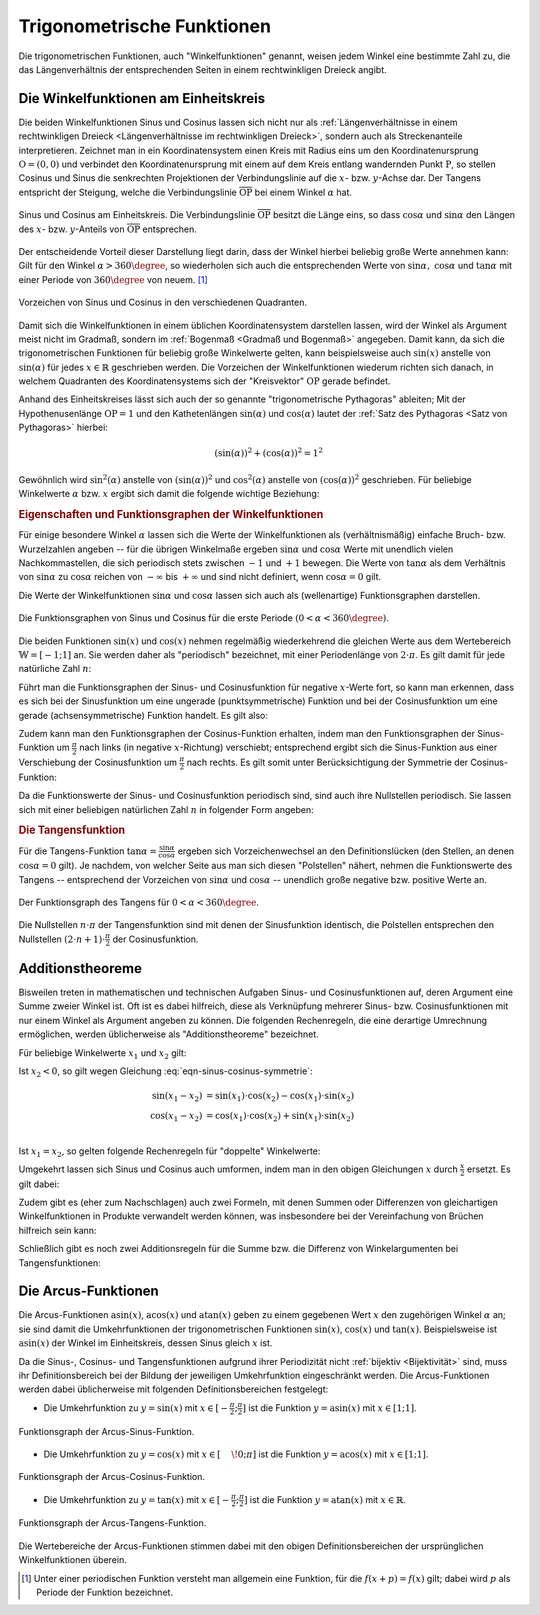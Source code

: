 
.. index:: Trigonometrische Funktionen
.. _Trigonometrische Funktionen:

Trigonometrische Funktionen
===========================

Die trigonometrischen Funktionen, auch "Winkelfunktionen" genannt,  weisen jedem
Winkel eine bestimmte Zahl zu, die das Längenverhältnis der entsprechenden
Seiten in einem rechtwinkligen Dreieck angibt.

.. index:: Winkelfunktionen, Sinusfunktion, Cosinusfunktion
.. _Sinusfunktion:
.. _Cosinusfunktion:
.. _Winkelfunktionen am Einheitskreis:

Die Winkelfunktionen am Einheitskreis
-------------------------------------

Die beiden Winkelfunktionen Sinus und Cosinus lassen sich nicht nur als
:ref:`Längenverhältnisse in einem rechtwinkligen Dreieck <Längenverhältnisse im
rechtwinkligen Dreieck>`, sondern auch als Streckenanteile interpretieren.
Zeichnet man in ein Koordinatensystem einen Kreis mit Radius eins um den
Koordinatenursprung :math:`\mathrm{O} = (0,0)` und verbindet den Koordinatenursprung
mit einem auf dem Kreis entlang wandernden Punkt :math:`\mathrm{P}`, so stellen
Cosinus und Sinus die senkrechten Projektionen der Verbindungslinie auf die
:math:`x`- bzw. :math:`y`-Achse dar. Der Tangens entspricht der Steigung, welche
die Verbindungslinie :math:`\overline{\mathrm{OP}}` bei einem Winkel :math:`\alpha`
hat.

.. figure:: ../../pics/analysis/einheitskreis-winkelfunktionen.png
    :width: 60%
    :align: center
    :name: fig-einheitskreis-winkelfunktionen
    :alt:  fig-einheitskreis-winkelfunktionen

    Sinus und Cosinus am Einheitskreis. Die Verbindungslinie
    :math:`\overline{\mathrm{OP}}` besitzt die Länge eins, so dass
    :math:`\cos{\alpha }` und :math:`\sin{\alpha }` den Längen des :math:`x`-
    bzw. :math:`y`-Anteils von :math:`\overline{\mathrm{OP}}` entsprechen.

    .. only:: html

        :download:`SVG: Sinus und Cosinus am Einheitskreis
        <../../pics/analysis/einheitskreis-winkelfunktionen.svg>`

Der entscheidende Vorteil dieser Darstellung liegt darin, dass der Winkel
hierbei beliebig große Werte annehmen kann: Gilt für den Winkel :math:`\alpha >
360\degree`, so wiederholen sich auch die entsprechenden Werte von
:math:`\sin{\alpha},\; \cos{\alpha }` und :math:`\tan{\alpha}` mit einer Periode
von :math:`360 \degree` von neuem. [#]_

.. figure:: ../../pics/analysis/einheitskreis-winkelfunktionen-2.png
    :width: 100%
    :align: center
    :name: fig-einheitskreis-winkelfunktionen-2
    :alt:  fig-einheitskreis-winkelfunktionen-2

    Vorzeichen von Sinus und Cosinus in den verschiedenen Quadranten.

    .. only:: html

        :download:`SVG: Sinus und Cosinus am Einheitskreis 2
        <../../pics/analysis/einheitskreis-winkelfunktionen-2.svg>`

Damit sich die Winkelfunktionen in einem üblichen Koordinatensystem darstellen
lassen, wird der Winkel als Argument meist nicht im Gradmaß, sondern im
:ref:`Bogenmaß <Gradmaß und Bogenmaß>` angegeben. Damit kann, da sich die
trigonometrischen Funktionen für beliebig große Winkelwerte gelten, kann
beispielsweise auch :math:`\sin{(x)}` anstelle von :math:`\sin{(\alpha)}` für
jedes :math:`x \in \mathbb{R}` geschrieben werden.
Die Vorzeichen der Winkelfunktionen wiederum richten sich danach, in welchem
Quadranten des Koordinatensystems sich der "Kreisvektor" :math:`\mathrm{OP}` gerade
befindet.

Anhand des Einheitskreises lässt sich auch der so genannte "trigonometrische
Pythagoras" ableiten; Mit der Hypothenusenlänge :math:`\mathrm{OP} = 1` und den
Kathetenlängen :math:`\sin{(\alpha)}` und :math:`\cos{(\alpha)}` lautet der
:ref:`Satz des Pythagoras <Satz von Pythagoras>` hierbei:

.. math::

    (\sin(\alpha))^2 + (\cos{(\alpha)})^2 = 1^2

Gewöhnlich wird :math:`\sin ^2{(\alpha)}` anstelle von
:math:`(\sin{(\alpha)})^2` und :math:`\cos^2{(\alpha)}` anstelle von
:math:`(\cos{(\alpha)})^2` geschrieben. Für beliebige Winkelwerte :math:`\alpha`
bzw. :math:`x` ergibt sich damit die folgende wichtige Beziehung:

.. math::
    :label: eqn-trigonometrischer-pythagoras

    \sin^2{(x)} + \cos^2{(x)} = 1


.. _Eigenschaften und Funktionsgraphen der Winkelfunktionen:

.. rubric:: Eigenschaften und Funktionsgraphen der Winkelfunktionen

Für einige besondere Winkel :math:`\alpha` lassen sich die Werte der
Winkelfunktionen als (verhältnismäßig) einfache Bruch- bzw. Wurzelzahlen
angeben -- für die übrigen Winkelmaße ergeben :math:`\sin{\alpha }` und
:math:`\cos{\alpha }` Werte mit unendlich vielen Nachkommastellen, die sich
periodisch stets zwischen :math:`-1` und :math:`+1` bewegen. Die Werte von
:math:`\tan{\alpha }` als dem Verhältnis von :math:`\sin{\alpha }` zu
:math:`\cos{\alpha }` reichen von :math:`- \infty` bis :math:`+ \infty`
und sind nicht definiert, wenn :math:`\cos{\alpha } = 0` gilt.

.. only:: html

    .. list-table:: Funktionswerte der Winkelfunktionen für besondere Winkel.
        :widths: 50 50 50 50 50 50 50 50 50 50 50
        :header-rows: 0

        * - :math:`{\color{white}1}\alpha`
          - :math:`{\color{white}\frac{1}{2}111}0\degree{\color{white}111}`
          - :math:`{\color{white}\frac{1}{2}11}30\degree{\color{white}111}`
          - :math:`{\color{white}\frac{1}{2}11}45\degree{\color{white}111}`
          - :math:`{\color{white}\frac{1}{2}11}60\degree{\color{white}111}`
          - :math:`{\color{white}\frac{1}{2}11}90\degree{\color{white}111}`
          - :math:`{\color{white}\frac{1}{2}1}120\degree{\color{white}111}`
          - :math:`{\color{white}\frac{1}{2}1}135\degree{\color{white}111}`
          - :math:`{\color{white}\frac{1}{2}1}150\degree{\color{white}111}`
          - :math:`{\color{white}\frac{1}{2}1}180\degree{\color{white}111}`
          - :math:`{\color{white}\frac{1}{2}1}270\degree{\color{white}111}`
        * - :math:`\sin{\alpha }`
          - :math:`{\color{white}1111}0`
          - :math:`{\color{white}111.}\frac{1}{2}`
          - :math:`{\color{white}11}\frac{1}{2} \cdot \sqrt{2}`
          - :math:`{\color{white}11}\frac{1}{2} \cdot \sqrt{3}`
          - :math:`{\color{white}111.}1`
          - :math:`{\color{white}1.}\frac{1}{2} \cdot \sqrt{3}`
          - :math:`{\color{white}1.}\frac{1}{2} \cdot \sqrt{2}`
          - :math:`{\color{white}111}\frac{1}{2}`
          - :math:`{\color{white}111}0`
          - :math:`{\color{white}.}-1`
        * - :math:`\cos{\alpha }`
          - :math:`{\color{white}1111}1`
          - :math:`{\color{white}11}\frac{1}{2} \cdot \sqrt{3}`
          - :math:`{\color{white}11}\frac{1}{2} \cdot \sqrt{2}`
          - :math:`{\color{white}111.}\frac{1}{2}`
          - :math:`{\color{white}111.}0`
          - :math:`{\color{white}1}-\frac{1}{2}`
          - :math:`-\frac{1}{2} \cdot \sqrt{2}`
          - :math:`-\frac{1}{2} \cdot \sqrt{3}`
          - :math:`{\color{white}.}-1`
          - :math:`{\color{white}111}0`
        * - :math:`\tan{\alpha }`
          - :math:`{\color{white}1111}0`
          - :math:`{\color{white}11}\frac{1}{3} \cdot \sqrt{3}`
          - :math:`{\color{white}111.}1`
          - :math:`{\color{white}111}\sqrt{3}`
          - :math:`{\color{white}11.}\text{n.d.}`
          - :math:`{\color{white}1}-\sqrt{3}`
          - :math:`{\color{white}1}-1`
          - :math:`-\frac{1}{3} \cdot \sqrt{3}`
          - :math:`{\color{white}111}0`
          - :math:`{\color{white}11}\text{n.d.}`

.. raw:: latex

    \begin{center}
    \begin{tabulary}{\linewidth}{|l|C|C|C|C|C|C|C|C|C|C|}
    \hline

    $\alpha$ & $0\degree$ & $30\degree$ & $45\degree$ & $60\degree$ & $90\degree$ &
    $120\degree$ & $135\degree$ & $150\degree$ & $180\degree$ & $270\degree$ \\
    $\sin{(\alpha)}$ & 0 & $\frac{1}{2}$ & $\frac{1}{2}\cdot \sqrt{2}$ &
    $\frac{1}{2}\cdot \sqrt{3}$ & 1 & $\frac{1}{2} \cdot \sqrt{3}$ &
    $\frac{1}{2}\cdot \sqrt{2}$ & $\frac{1}{2}$ & 0 & -1 \\
    $\cos{(\alpha)}$ & 1 & $\frac{1}{2} \cdot \sqrt{3}$ & $\frac{1}{2}\cdot \sqrt{2}$ &
    $\frac{1}{2}$ & 0 & $-\frac{1}{2}$ &
    $-\frac{1}{2}\cdot \sqrt{2}$ & $-\frac{1}{2} \cdot \sqrt{3}$ & -1 & 0 \\
    $\tan{(\alpha)}$ & 0 & $\frac{1}{3} \cdot \sqrt{3}$ & 1 &
    $\sqrt{3}$ & n.d. & $-\sqrt{3}$ & $-1$ & $-\frac{1}{3} \cdot \sqrt{3}$ & 0 & n.d. \\

    \hline
    \end{tabulary}
    \end{center}


Die Werte der Winkelfunktionen :math:`\sin{\alpha }` und :math:`\cos{\alpha}`
lassen sich auch als (wellenartige) Funktionsgraphen darstellen.

..  Um die Proportionen des Einheitskreises beizubehalten, wird der Winkel
..  :math:`\alpha` gewöhnlich im Bogenmaß angegeben -- einer vollen Umdrehung
..  :math:`(\alpha = 360\degree)` entspricht genau eine Bogenlänge von :math:`2 \cdot
..  \pi`.

.. figure:: ../../pics/analysis/sinus-cosinus.png
    :width: 90%
    :align: center
    :name: fig-sinus-und-cosinus
    :alt:  fig-sinus-und-cosinus

    Die Funktionsgraphen von Sinus und Cosinus für die erste Periode :math:`(0 < \alpha <
    360\degree)`.

    .. only:: html

        :download:`SVG: Sinus und Cosinus
        <../../pics/analysis/sinus-cosinus.svg>`

Die beiden Funktionen :math:`\sin{(x)}` und :math:`\cos{(x)}` nehmen regelmäßig
wiederkehrend die gleichen Werte aus dem Wertebereich :math:`\mathbb{W} =
[-1;1]` an. Sie werden daher als "periodisch" bezeichnet, mit einer
Periodenlänge von :math:`2 \cdot \pi`. Es gilt damit für jede natürliche Zahl
:math:`n`:

.. math::
    :label: eqn-sinus-cosinus-periode

    \sin{(x \pm 2 \cdot \pi)} &= \sin{(x)} \\
    \cos{(x \pm 2 \cdot \pi)} &= \cos{(x)} \\

Führt man die Funktionsgraphen der Sinus- und Cosinusfunktion für negative
:math:`x`-Werte fort, so kann man erkennen, dass es sich bei der Sinusfunktion
um eine ungerade (punktsymmetrische) Funktion und bei der Cosinusfunktion um
eine gerade (achsensymmetrische) Funktion handelt. Es gilt also:

.. math::
    :label: eqn-sinus-cosinus-symmetrie

    \sin{(x)} &= - \sin{(-x)} \\
    \cos{(x)} &= \phantom{+} \cos{(-x)}

Zudem kann man den Funktionsgraphen der Cosinus-Funktion erhalten, indem man den
Funktionsgraphen der Sinus-Funktion um :math:`\frac{\pi}{2}` nach links (in
negative :math:`x`-Richtung) verschiebt; entsprechend ergibt sich die
Sinus-Funktion aus einer Verschiebung der Cosinusfunktion um
:math:`\frac{\pi}{2}` nach rechts. Es gilt somit unter Berücksichtigung der
Symmetrie der Cosinus-Funktion:

.. math::
    :label: eqn-sinus-cosinus-umrechnung

    \sin{(x)} &= \cos{\left(-x + \frac{\pi}{2}\right)} = \cos{(+x - \frac{\pi}{2})}\\
    \cos{(x)} &= \sin{\left(-x + \frac{\pi}{2}\right)} \\

Da die Funktionswerte der Sinus- und Cosinusfunktion periodisch sind, sind auch
ihre Nullstellen periodisch. Sie lassen sich mit einer beliebigen natürlichen
Zahl :math:`n` in folgender Form angeben:

.. math::
    :label: eqn-sinus-cosinus-nullstellen

    \sin{(x)} &= 0 \quad \Leftrightarrow \quad x = n \cdot \pi \\
    \cos{(x)} &= 0 \quad \Leftrightarrow \quad x = (2 \cdot n + 1) \cdot \frac{\pi}{2} \\


.. index:: Tangensfunktion
.. _Tangens:

.. rubric:: Die Tangensfunktion

Für die Tangens-Funktion :math:`\tan{\alpha } = \frac{\sin{\alpha }}{\cos{\alpha
}}` ergeben sich Vorzeichenwechsel an den Definitionslücken (den Stellen, an
denen :math:`\cos{\alpha } = 0` gilt). Je nachdem, von welcher Seite aus man
sich diesen "Polstellen" nähert, nehmen die Funktionswerte des Tangens --
entsprechend der Vorzeichen von :math:`\sin{\alpha }` und :math:`\cos{\alpha }` --
unendlich große negative bzw. positive Werte an.

.. figure:: ../../pics/analysis/tangens.png
    :width: 90%
    :align: center
    :name: fig-tangens
    :alt:  fig-tangens

    Der Funktionsgraph des Tangens für :math:`0 < \alpha < 360\degree`.

    .. only:: html

        :download:`SVG: Tangens
        <../../pics/analysis/tangens.svg>`

Die Nullstellen :math:`n \cdot \pi` der Tangensfunktion sind mit denen der
Sinusfunktion identisch, die Polstellen entsprechen den Nullstellen :math:`(2
\cdot n + 1) \cdot \frac{\pi}{2}` der Cosinusfunktion.

.. cot = 1 / tan


.. index:: Additionstheoreme
.. _Additionstheoreme:

Additionstheoreme
-----------------

Bisweilen treten in mathematischen und technischen Aufgaben Sinus- und
Cosinusfunktionen auf, deren Argument eine Summe zweier Winkel ist. Oft ist es
dabei hilfreich, diese als Verknüpfung mehrerer Sinus- bzw. Cosinusfunktionen
mit nur einem Winkel als Argument angeben zu können. Die folgenden Rechenregeln,
die eine derartige Umrechnung ermöglichen, werden üblicherweise als
"Additionstheoreme" bezeichnet.

Für beliebige Winkelwerte :math:`x_1` und :math:`x_2` gilt:

.. math::
    :label: eqn-sinus-cosinus-additionstheoreme

    \sin{(x_1 + x_2)} &= \sin{(x_1)} \cdot \cos{(x_2)} + \cos{(x_1)} \cdot \sin{(x_2)} \\
    \cos{(x_1 + x_2)} &= \cos{(x_1)} \cdot \cos{(x_2)} - \sin{(x_1)} \cdot \sin{(x_2)} \\

Ist :math:`x_2 < 0`, so gilt wegen Gleichung :eq:`eqn-sinus-cosinus-symmetrie`:

.. math::

    \sin{(x_1 - x_2)} &= \sin{(x_1)} \cdot \cos{(x_2)} - \cos{(x_1)} \cdot \sin{(x_2)}{\color{white}111} \\
    \cos{(x_1 - x_2)} &= \cos{(x_1)} \cdot \cos{(x_2)} + \sin{(x_1)} \cdot \sin{(x_2)} \\

Ist :math:`x_1 = x_2`, so gelten folgende Rechenregeln für "doppelte"
Winkelwerte:

.. math::
    :label: eqn-sinus-cosinus-doppelte-winkel

    \sin{(2 \cdot x)} &= 2 \cdot \sin{(x)} \cdot \cos{(x)}\\[4pt]
    \cos{(2 \cdot x)} &= \cos^2{(x)} -
    \sin ^2{(x)} \\ &= 2 \cdot \cos^2{(x)} - 1 = 1 - 2 \cdot \sin ^2{(x)} {\color{white}\;\, 1}

Umgekehrt lassen sich Sinus und Cosinus auch umformen, indem man in den obigen
Gleichungen :math:`x` durch :math:`\frac{x}{2}` ersetzt. Es gilt dabei:

.. math::
    :label: eqn-sinus-cosinus-halbe-winkel

    {\color{white}1 \;\;}\sin{(x)} &= 2 \cdot \sin{\left(\frac{x}{2}\right)} \cdot
    \cos{\left(\frac{x}{2}\right)} \\[6pt]
    \cos{(x)} &= \cos^2{\left(\frac{x}{2}\right)} - \sin
    ^2{\left(\frac{x}{2}\right)} \\[2pt]
    &= 2 \cdot \cos^2{\left(\frac{x}{2}\right)} - 1 = 1 -2 \cdot \sin ^2{\left(\frac{x}{2}\right)}

Zudem gibt es (eher zum Nachschlagen) auch zwei Formeln, mit denen Summen oder
Differenzen von gleichartigen Winkelfunktionen in Produkte verwandelt werden
können, was insbesondere bei der Vereinfachung von Brüchen hilfreich sein kann:

.. math::
    :label: eqn-sinus-cosinus

    \sin{(x_1)} + \sin{(x_2)} = 2 \cdot \sin{\left(
    \frac{x_1+x_2}{2}\right)} \cdot \cos{\left(\frac{x_1-x_2}{2} \right)}{\color{white}\qquad\quad 1} \\[6pt]
    \sin{(x_1)} - \sin{(x_2)} = 2 \cdot \cos{\left(
    \frac{x_1+x_2}{2}\right)} \cdot \sin{\left(\frac{x_1-x_2}{2} \right)}{\color{white}\qquad\quad 1} \\


Schließlich gibt es noch zwei Additionsregeln für die Summe bzw. die Differenz
von Winkelargumenten bei Tangensfunktionen:

.. math::
    :label: eqn-tangens-additionstheoreme

    \tan{(x_1 + x_2)} &= \frac{\tan{(x_1)} + \tan{(x_2)}}{1 - \tan{(x_1)} \cdot \tan{(x_2)}}{\color{white}\qquad\qquad\qquad 1} \\[6pt]
    \tan{(x_1 - x_2)} &= \frac{\tan{(x_1)} - \tan{(x_2)}}{1 + \tan{(x_1)} \cdot \tan{(x_2)}} \\



.. index:: Arcusfunktionen
.. _Arcus-Funktionen:

Die Arcus-Funktionen
--------------------

Die Arcus-Funktionen :math:`\text{asin}(x)`, :math:`\text{acos}(x)` und
:math:`\text{atan}(x)` geben zu einem gegebenen Wert :math:`x` den zugehörigen
Winkel :math:`\alpha` an; sie sind damit die Umkehrfunktionen der
trigonometrischen Funktionen :math:`\sin{(x)}`, :math:`\cos{(x)}` und
:math:`\tan{(x)}`. Beispielsweise ist :math:`\text{asin}(x)` der Winkel im
Einheitskreis, dessen Sinus gleich :math:`x` ist.

Da die Sinus-, Cosinus- und Tangensfunktionen aufgrund ihrer Periodizität nicht
:ref:`bijektiv <Bijektivität>` sind, muss ihr Definitionsbereich bei der Bildung der jeweiligen
Umkehrfunktion eingeschränkt werden. Die Arcus-Funktionen werden dabei
üblicherweise mit folgenden Definitionsbereichen festgelegt:

* Die Umkehrfunktion zu :math:`y=\sin{(x)}` mit :math:`x \in [-
  \frac{\pi}{2};\frac{\pi}{2}]` ist die Funktion :math:`y=\text{asin}(x)` mit
  :math:`x \in [1;1]`.

.. figure:: ../../pics/analysis/arcus-sinus.png
    :width: 40%
    :align: center
    :name: fig-arcus-sinus
    :alt:  fig-arcus-sinus

    Funktionsgraph der Arcus-Sinus-Funktion.

    .. only:: html

        :download:`SVG: Arcus-Sinus
        <../../pics/analysis/arcus-sinus.svg>`


* Die Umkehrfunktion zu :math:`y=\cos{(x)}` mit :math:`x \in
  [\phantom{-}\!0;\pi]` ist die Funktion :math:`y=\text{acos}(x)` mit :math:`x
  \in [1;1]`.

.. figure:: ../../pics/analysis/arcus-cosinus.png
    :width: 40%
    :align: center
    :name: fig-arcus-cosinus
    :alt:  fig-arcus-cosinus

    Funktionsgraph der Arcus-Cosinus-Funktion.

    .. only:: html

        :download:`SVG: Arcus-Cosinus
        <../../pics/analysis/arcus-cosinus.svg>`


* Die Umkehrfunktion zu :math:`y=\tan{(x)}` mit :math:`x \in
  [-\frac{\pi}{2};\frac{\pi}{2}]` ist die Funktion :math:`y=\text{atan}(x)` mit
  :math:`x \in \mathbb{R}`.

.. figure:: ../../pics/analysis/arcus-tangens.png
    :width: 40%
    :align: center
    :name: fig-arcus-tangens
    :alt:  fig-arcus-tangens

    Funktionsgraph der Arcus-Tangens-Funktion.

    .. only:: html

        :download:`SVG: Arcus-Tangens
        <../../pics/analysis/arcus-tangens.svg>`


Die Wertebereiche der Arcus-Funktionen stimmen dabei mit den obigen
Definitionsbereichen der ursprünglichen Winkelfunktionen überein.

..  cot ist gleich 1/tan. somit acot(x) = atan(1/x) für x>0 und \pi + atan(1/x)
..  für x<0

.. asin(x) + acos(x) = \frac{\pi}{2} \\
.. atan(x) + acot(x) = \frac{\pi}{2}



.. raw:: html

    <hr />

.. only:: html

    .. rubric:: Anmerkungen:

.. [#] Unter einer periodischen Funktion versteht man allgemein eine Funktion,
    für die :math:`f(x + p) = f(x)` gilt; dabei wird :math:`p` als Periode der
    Funktion bezeichnet.

